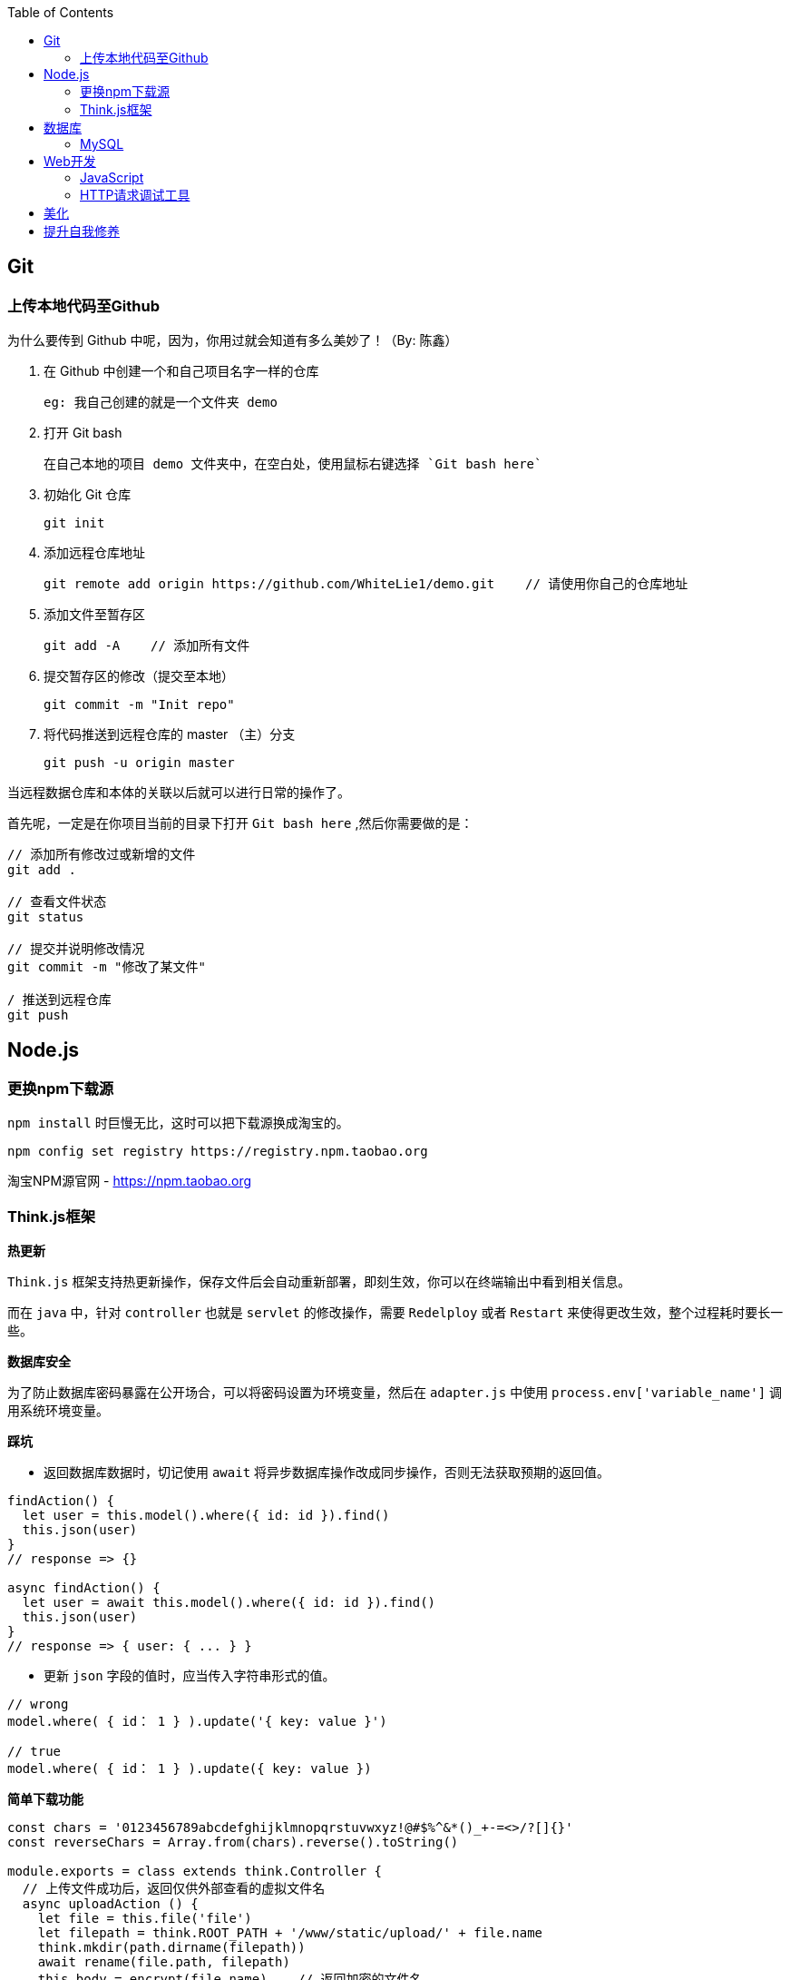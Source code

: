 :toc:

== Git

=== 上传本地代码至Github

为什么要传到 Github 中呢，因为，你用过就会知道有多么美妙了！（By: 陈鑫）

1. 在 Github 中创建一个和自己项目名字一样的仓库
  
  eg: 我自己创建的就是一个文件夹 demo

2. 打开 Git bash
  
  在自己本地的项目 demo 文件夹中，在空白处，使用鼠标右键选择 `Git bash here`

3. 初始化 Git 仓库
  
  git init

4. 添加远程仓库地址
  
  git remote add origin https://github.com/WhiteLie1/demo.git    // 请使用你自己的仓库地址

5. 添加文件至暂存区
  
  git add -A    // 添加所有文件

6. 提交暂存区的修改（提交至本地）
  
  git commit -m "Init repo"

7. 将代码推送到远程仓库的 master （主）分支
  
  git push -u origin master

当远程数据仓库和本体的关联以后就可以进行日常的操作了。

首先呢，一定是在你项目当前的目录下打开 `Git bash here` ,然后你需要做的是：

[source, bash]
----
// 添加所有修改过或新增的文件
git add . 

// 查看文件状态
git status

// 提交并说明修改情况
git commit -m "修改了某文件"

/ 推送到远程仓库
git push
----

== Node.js

=== 更换npm下载源

`npm install` 时巨慢无比，这时可以把下载源换成淘宝的。

[source,bash]
----
npm config set registry https://registry.npm.taobao.org
----

淘宝NPM源官网 -  https://npm.taobao.org

=== Think.js框架

*热更新*

`Think.js` 框架支持热更新操作，保存文件后会自动重新部署，即刻生效，你可以在终端输出中看到相关信息。

而在 `java` 中，针对 `controller` 也就是 `servlet` 的修改操作，需要 `Redelploy` 或者 `Restart` 来使得更改生效，整个过程耗时要长一些。

*数据库安全*

为了防止数据库密码暴露在公开场合，可以将密码设置为环境变量，然后在 `adapter.js` 中使用 `process.env['variable_name']` 调用系统环境变量。

*踩坑*

* 返回数据库数据时，切记使用 `await` 将异步数据库操作改成同步操作，否则无法获取预期的返回值。

[source, js]
----
findAction() {
  let user = this.model().where({ id: id }).find()
  this.json(user)
}
// response => {}

async findAction() {
  let user = await this.model().where({ id: id }).find()
  this.json(user)
}
// response => { user: { ... } }
----

* 更新 `json` 字段的值时，应当传入字符串形式的值。

[source, js]
----
// wrong
model.where( { id： 1 } ).update('{ key: value }')

// true
model.where( { id： 1 } ).update({ key: value })
----

*简单下载功能*

[source, js]
----
const chars = '0123456789abcdefghijklmnopqrstuvwxyz!@#$%^&*()_+-=<>/?[]{}'
const reverseChars = Array.from(chars).reverse().toString()

module.exports = class extends think.Controller {
  // 上传文件成功后，返回仅供外部查看的虚拟文件名
  async uploadAction () {
    let file = this.file('file')
    let filepath = think.ROOT_PATH + '/www/static/upload/' + file.name
    think.mkdir(path.dirname(filepath))
    await rename(file.path, filepath)
    this.body = encrypt(file.name)    // 返回加密的文件名
  }
  async downloadAction () {
    // 获取真实文件名后，再跳转下载
    let filename = decrypt(this.ctx.param('f'))
    this.ctx.download(think.ROOT_PATH + '/www/static/upload/' + filename)
  }
}

function encrypt (filename)  {
  return convert(filename, chars, reverseChars)
}

function decrypt (filename) {
  return convert(filename, reverseChars, chars)
}

/*
 * 简单的字符串转换
 * 将输入串中的每一个 char 从 currentChars 转换成 targetChars 中对应的 char
 */
function convert(str, currentChars, targetChars) {
  let len = str.length
  let ret = ''
  for (let i = 0; i < len; ++i) {
    let ch = str.charAt(i)
    let index = currentChars.indexOf(ch)
    if (index != -1) {
      ch = targetChars.charAt(index)
    }
    ret += ch
  }
  return ret
}
----

== 数据库

=== MySQL

==== 安装

以Windows下zip格式的文件（版本5.7）安装为例：

1. 打开powershell（管理员模式）

  使用快捷键 WIN + X => A

2. 进入mysql目录
  
  cd 'mysql_dir/bin'

3. 执行初始化操作

  ./mysqld --initialize

4. 查看初始化生成的默认密码

  在搜索栏中输入 *.err，密码就在这个文件中（一般是最后一行，比如：'A temporary password......'）

5. 启动mysql

  ./mysqld --console

6. 添加环境变量（方便使用mysql相关命令）

  在path变量中新增'/mysql_dir/bin'

7. 登陆

  mysql -uroot -p

8. 更改密码

  alter user 'root'@localhost identified by 'new password'

9. 中文乱码
  
  * sqlyog 中取消勾选表属性中隐藏语言选项（最右）
  
      选择字符集为utf8,核对为utf8_general_ci

  * 查看数据库编码

      show variables like "%char%"

  * 设置character_set_client,character_set_connection,character_set_results的方法
     
      set names utf8

  * 设置character_set_database,character_set_server为utf8的方法

      找到数据库安装目录下my.ini文件

      [mysqld]下增加character-set-server=utf8

      [client]下增default-character-set=utf8

      [mysql]下增default-character-set=utf8

  * 重启服务
      
      net stop mysql

      net start mysql


官方文档 - https://dev.mysql.com/doc/refman/5.7/en/windows-install-archive.html

==== 命令快速参考
创建表

----
// 一般形式
CREATE TABLE table_name (id int primary key auto_increment ... )

// 含外键
CREATE TABLE order (
  id int primary key auto_increment,
  user_id int,
  vendor_id int
  foreign key (user_id) references user(id),
  foreign key (vendor_id) references vendor(id)
)
----

更新字段

  UPDATE user SET name = 'Jack' WHERE id = 1;

删除记录

  DELETE FROM user where id = 1;

删除表

  DROP TABLE user;

更改字段定义

  ALTER TABLE user MODIFY nickname varchar(100) default 'newUser'; 



== Web开发

推荐网站：

https://developer.mozilla.org/zh-CN[Mozillia Developer Network]

=== JavaScript

当键值的名称一致时，可采用简写形式。

[source, js]
----
let userID = 1
let data1 = { userID: userID }    // { userID: 1 }
let data2 = { userID }    // 简写形式，效果与上面相同
----

在反引号（`）中引用变量

[source, js]
----
let str1 = 'world'
let str2 = 'hello ' + `${str1}`    // result: 'hello world'
----

运算符

`===` 表示等于
`!==` 表示不等于

=== HTTP请求调试工具

客户端软件：Postman

浏览器插件：RESTED（支持Chrome，Firefox）

== 美化

Windows 下 CMD 和 PowerShell 推荐使用 http://www.downcc.com/font/17200.html[Microsoft Yahei Mono] 字体。

Git bash 可以使用 https://github.com/tonsky/FiraCode/releases[Fira Code] 字体。

VS Code 下推荐 Material Theme，Atom One Dark 之类的主题。

== 提升自我修养

https://github.com/ryanhanwu/How-To-Ask-Questions-The-Smart-Way/blob/master/README-zh_CN.md[《提问的智慧》]